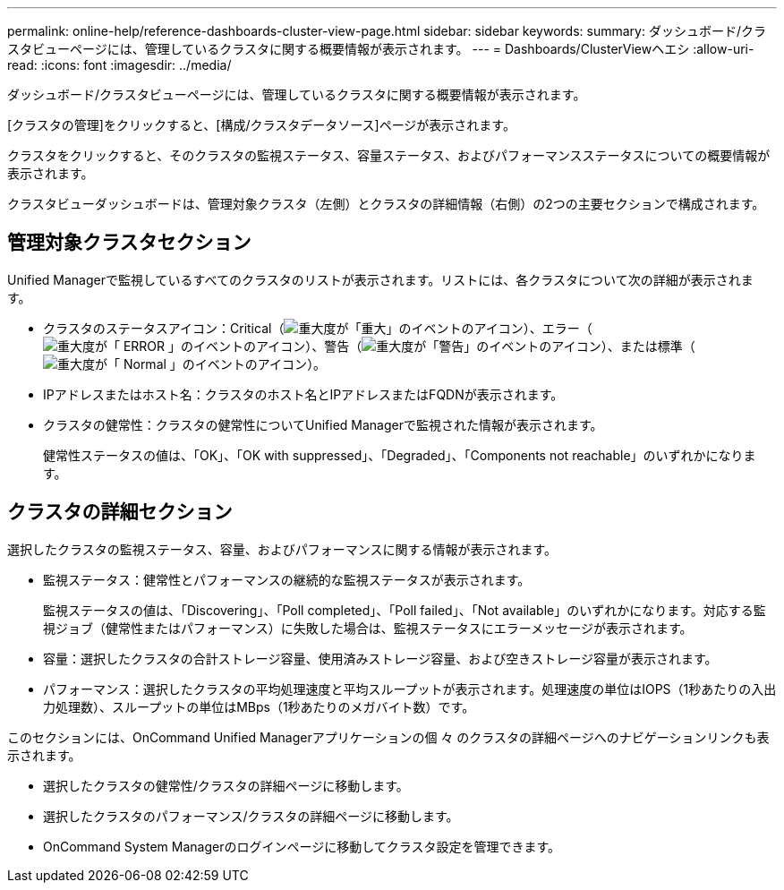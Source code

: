 ---
permalink: online-help/reference-dashboards-cluster-view-page.html 
sidebar: sidebar 
keywords:  
summary: ダッシュボード/クラスタビューページには、管理しているクラスタに関する概要情報が表示されます。 
---
= Dashboards/ClusterViewヘエシ
:allow-uri-read: 
:icons: font
:imagesdir: ../media/


[role="lead"]
ダッシュボード/クラスタビューページには、管理しているクラスタに関する概要情報が表示されます。

[クラスタの管理]をクリックすると、[構成/クラスタデータソース]ページが表示されます。

クラスタをクリックすると、そのクラスタの監視ステータス、容量ステータス、およびパフォーマンスステータスについての概要情報が表示されます。

クラスタビューダッシュボードは、管理対象クラスタ（左側）とクラスタの詳細情報（右側）の2つの主要セクションで構成されます。



== 管理対象クラスタセクション

Unified Managerで監視しているすべてのクラスタのリストが表示されます。リストには、各クラスタについて次の詳細が表示されます。

* クラスタのステータスアイコン：Critical（image:../media/sev-critical-um60.png["重大度が「重大」のイベントのアイコン"]）、エラー（image:../media/sev-error-um60.png["重大度が「 ERROR 」のイベントのアイコン"]）、警告（image:../media/sev-warning-um60.png["重大度が「警告」のイベントのアイコン"]）、または標準（image:../media/sev-normal-um60.png["重大度が「 Normal 」のイベントのアイコン"]）。
* IPアドレスまたはホスト名：クラスタのホスト名とIPアドレスまたはFQDNが表示されます。
* クラスタの健常性：クラスタの健常性についてUnified Managerで監視された情報が表示されます。
+
健常性ステータスの値は、「OK」、「OK with suppressed」、「Degraded」、「Components not reachable」のいずれかになります。





== クラスタの詳細セクション

選択したクラスタの監視ステータス、容量、およびパフォーマンスに関する情報が表示されます。

* 監視ステータス：健常性とパフォーマンスの継続的な監視ステータスが表示されます。
+
監視ステータスの値は、「Discovering」、「Poll completed」、「Poll failed」、「Not available」のいずれかになります。対応する監視ジョブ（健常性またはパフォーマンス）に失敗した場合は、監視ステータスにエラーメッセージが表示されます。

* 容量：選択したクラスタの合計ストレージ容量、使用済みストレージ容量、および空きストレージ容量が表示されます。
* パフォーマンス：選択したクラスタの平均処理速度と平均スループットが表示されます。処理速度の単位はIOPS（1秒あたりの入出力処理数）、スループットの単位はMBps（1秒あたりのメガバイト数）です。


このセクションには、OnCommand Unified Managerアプリケーションの個 々 のクラスタの詳細ページへのナビゲーションリンクも表示されます。

* 選択したクラスタの健常性/クラスタの詳細ページに移動します。
* 選択したクラスタのパフォーマンス/クラスタの詳細ページに移動します。
* OnCommand System Managerのログインページに移動してクラスタ設定を管理できます。

